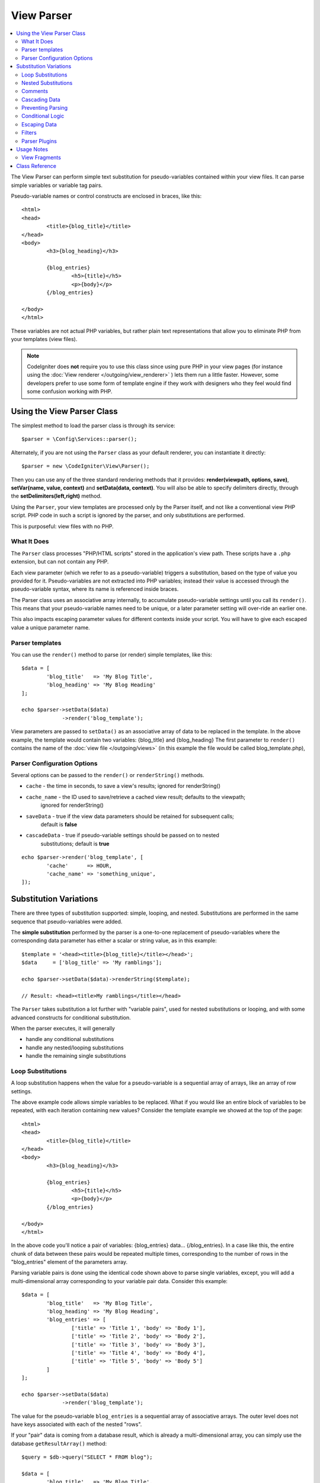 ###########
View Parser
###########

.. contents::
    :local:
    :depth: 2

The View Parser can perform simple text substitution for
pseudo-variables contained within your view files.
It can parse simple variables or variable tag pairs.

Pseudo-variable names or control constructs are enclosed in braces, like this::

	<html>
	<head>
		<title>{blog_title}</title>
	</head>
	<body>
		<h3>{blog_heading}</h3>

		{blog_entries}
			<h5>{title}</h5>
			<p>{body}</p>
		{/blog_entries}

	</body>
	</html>

These variables are not actual PHP variables, but rather plain text
representations that allow you to eliminate PHP from your templates
(view files).

.. note:: CodeIgniter does **not** require you to use this class since
	using pure PHP in your view pages (for instance using the
	:doc:`View renderer </outgoing/view_renderer>` )
	lets them run a little faster.
	However, some developers prefer to use some form of template engine if
	they work with designers who they feel would find some
	confusion working with PHP.

***************************
Using the View Parser Class
***************************

The simplest method to load the parser class is through its service::

	$parser = \Config\Services::parser();

Alternately, if you are not using the ``Parser`` class as your default renderer, you
can instantiate it directly::

	$parser = new \CodeIgniter\View\Parser();

Then you can use any of the three standard rendering methods that it provides:
**render(viewpath, options, save)**, **setVar(name, value, context)** and
**setData(data, context)**. You will also be able to specify delimiters directly,
through the **setDelimiters(left,right)** method.

Using the ``Parser``, your view templates are processed only by the Parser
itself, and not like a conventional view PHP script. PHP code in such a script
is ignored by the parser, and only substitutions are performed.

This is purposeful: view files with no PHP.

What It Does
============

The ``Parser`` class processes "PHP/HTML scripts" stored in the application's view path.
These scripts have a ``.php`` extension, but can not contain any PHP.

Each view parameter (which we refer to as a pseudo-variable) triggers a substitution,
based on the type of value you provided for it. Pseudo-variables are not
extracted into PHP variables; instead their value is accessed through the pseudo-variable
syntax, where its name is referenced inside braces.

The Parser class uses an associative array internally, to accumulate pseudo-variable
settings until you call its ``render()``. This means that your pseudo-variable names
need to be unique, or a later parameter setting will over-ride an earlier one.

This also impacts escaping parameter values for different contexts inside your
script. You will have to give each escaped value a unique parameter name.

Parser templates
================

You can use the ``render()`` method to parse (or render) simple templates,
like this::

	$data = [
		'blog_title'   => 'My Blog Title',
		'blog_heading' => 'My Blog Heading'
	];

	echo $parser->setData($data)
	             ->render('blog_template');

View parameters are passed to ``setData()`` as an associative
array of data to be replaced in the template. In the above example, the
template would contain two variables: {blog_title} and {blog_heading}
The first parameter to ``render()`` contains the name of the :doc:`view
file </outgoing/views>` (in this example the file would be called blog_template.php),

Parser Configuration Options
============================

Several options can be passed to the ``render()`` or ``renderString()`` methods.

-   ``cache`` - the time in seconds, to save a view's results; ignored for renderString()
-   ``cache_name`` - the ID used to save/retrieve a cached view result; defaults to the viewpath;
		ignored for renderString()
-   ``saveData`` - true if the view data parameters should be retained for subsequent calls;
		default is **false**
-	``cascadeData`` - true if pseudo-variable settings should be passed on to nested
		substitutions; default is **true**

::

	echo $parser->render('blog_template', [
		'cache'      => HOUR,
		'cache_name' => 'something_unique',
	]);

***********************
Substitution Variations
***********************

There are three types of substitution supported: simple, looping, and nested.
Substitutions are performed in the same sequence that pseudo-variables were added.

The **simple substitution** performed by the parser is a one-to-one
replacement of pseudo-variables where the corresponding data parameter
has either a scalar or string value, as in this example::

	$template = '<head><title>{blog_title}</title></head>';
	$data     = ['blog_title' => 'My ramblings'];

	echo $parser->setData($data)->renderString($template);

	// Result: <head><title>My ramblings</title></head>

The ``Parser`` takes substitution a lot further with "variable pairs",
used for nested substitutions or looping, and with some advanced
constructs for conditional substitution.

When the parser executes, it will generally

-	handle any conditional substitutions
-	handle any nested/looping substitutions
-	handle the remaining single substitutions

Loop Substitutions
==================

A loop substitution happens when the value for a pseudo-variable is
a sequential array of arrays, like an array of row settings.

The above example code allows simple variables to be replaced. What if
you would like an entire block of variables to be repeated, with each
iteration containing new values? Consider the template example we showed
at the top of the page::

	<html>
	<head>
		<title>{blog_title}</title>
	</head>
	<body>
		<h3>{blog_heading}</h3>

		{blog_entries}
			<h5>{title}</h5>
			<p>{body}</p>
		{/blog_entries}

	</body>
	</html>

In the above code you'll notice a pair of variables: {blog_entries}
data... {/blog_entries}. In a case like this, the entire chunk of data
between these pairs would be repeated multiple times, corresponding to
the number of rows in the "blog_entries" element of the parameters array.

Parsing variable pairs is done using the identical code shown above to
parse single variables, except, you will add a multi-dimensional array
corresponding to your variable pair data. Consider this example::

	$data = [
		'blog_title'   => 'My Blog Title',
		'blog_heading' => 'My Blog Heading',
		'blog_entries' => [
			['title' => 'Title 1', 'body' => 'Body 1'],
			['title' => 'Title 2', 'body' => 'Body 2'],
			['title' => 'Title 3', 'body' => 'Body 3'],
			['title' => 'Title 4', 'body' => 'Body 4'],
			['title' => 'Title 5', 'body' => 'Body 5']
		]
	];

	echo $parser->setData($data)
	             ->render('blog_template');

The value for the pseudo-variable ``blog_entries`` is a sequential
array of associative arrays. The outer level does not have keys associated
with each of the nested "rows".

If your "pair" data is coming from a database result, which is already a
multi-dimensional array, you can simply use the database ``getResultArray()``
method::

	$query = $db->query("SELECT * FROM blog");

	$data = [
		'blog_title'   => 'My Blog Title',
		'blog_heading' => 'My Blog Heading',
		'blog_entries' => $query->getResultArray()
	];

	echo $parser->setData($data)
	             ->render('blog_template');

If the array you are trying to loop over contains objects instead of arrays,
the parser will first look for an ``asArray`` method on the object. If it exists,
that method will be called and the resulting array is then looped over just as
described above. If no ``asArray`` method exists, the object will be cast as
an array and its public properties will be made available to the Parser.

This is especially useful with the Entity classes, which has an asArray method
that returns all public and protected properties (minus the _options property) and
makes them available to the Parser.

Nested Substitutions
====================

A nested substitution happens when the value for a pseudo-variable is
an associative array of values, like a record from a database::

	$data = [
		'blog_title'   => 'My Blog Title',
		'blog_heading' => 'My Blog Heading',
		'blog_entry'   => [
			'title' => 'Title 1', 'body' => 'Body 1'
		]
	];

	echo $parser->setData($data)
	             ->render('blog_template');

The value for the pseudo-variable ``blog_entry`` is an associative
array. The key/value pairs defined inside it will be exposed inside
the variable pair loop for that variable.

A ``blog_template`` that might work for the above::

	<h1>{blog_title} - {blog_heading}</h1>
	{blog_entry}
		<div>
			<h2>{title}</h2>
			<p>{body}{/p}
		</div>
	{/blog_entry}

If you would like the other pseudo-variables accessible inside the "blog_entry"
scope, then make sure that the "cascadeData" option is set to true.

Comments
========

You can place comments in your templates that will be ignored and removed during parsing by wrapping the
comments in a ``{#  #}`` symbols.

::

	{# This comment is removed during parsing. #}
	{blog_entry}
		<div>
			<h2>{title}</h2>
			<p>{body}{/p}
		</div>
	{/blog_entry}

Cascading Data
==============

With both a nested and a loop substitution, you have the option of cascading
data pairs into the inner substitution.

The following example is not impacted by cascading::

	$template = '{name} lives in {location}{city} on {planet}{/location}.';

	$data = [
		'name'     => 'George',
		'location' => [ 'city' => 'Red City', 'planet' => 'Mars' ]
	];

	echo $parser->setData($data)->renderString($template);
	// Result: George lives in Red City on Mars.

This example gives different results, depending on cascading::

	$template = '{location}{name} lives in {city} on {planet}{/location}.';

	$data = [
		'name'     => 'George',
		'location' => [ 'city' => 'Red City', 'planet' => 'Mars' ]
	];

	echo $parser->setData($data)->renderString($template, ['cascadeData'=>false]);
	// Result: {name} lives in Red City on Mars.

	echo $parser->setData($data)->renderString($template, ['cascadeData'=>true]);
	// Result: George lives in Red City on Mars.

Preventing Parsing
==================

You can specify portions of the page to not be parsed with the ``{noparse}{/noparse}`` tag pair. Anything in this
section will stay exactly as it is, with no variable substitution, looping, etc, happening to the markup between the brackets.

::

	{noparse}
		<h1>Untouched Code</h1>
	{/noparse}

Conditional Logic
=================

The Parser class supports some basic conditionals to handle ``if``, ``else``, and ``elseif`` syntax. All ``if``
blocks must be closed with an ``endif`` tag::

	{if $role=='admin'}
		<h1>Welcome, Admin!</h1>
	{endif}

This simple block is converted to the following during parsing::

	<?php if ($role=='admin'): ?>
		<h1>Welcome, Admin!</h1>
	<?php endif ?>

All variables used within if statements must have been previously set with the same name. Other than that, it is
treated exactly like a standard PHP conditional, and all standard PHP rules would apply here. You can use any
of the comparison operators you would normally, like ``==``, ``===``, ``!==``, ``<``, ``>``, etc.

::

	{if $role=='admin'}
		<h1>Welcome, Admin</h1>
	{elseif $role=='moderator'}
		<h1>Welcome, Moderator</h1>
	{else}
		<h1>Welcome, User</h1>
	{endif}

.. note:: In the background, conditionals are parsed using an **eval()**, so you must ensure that you take
	care with the user data that is used within conditionals, or you could open your application up to security risks.

Escaping Data
=============

By default, all variable substitution is escaped to help prevent XSS attacks on your pages. CodeIgniter's ``esc`` method
supports several different contexts, like general **html**, when it's in an HTML **attr*, in **css**, etc. If nothing
else is specified, the data will be assumed to be in an HTML context. You can specify the context used by using the **esc**
filter::

	{ user_styles | esc(css) }
	<a href="{ user_link | esc(attr) }">{ title }</a>

There will be times when you absolutely need something to used and NOT escaped. You can do this by adding exclamation
marks to the opening and closing braces::

	{! unescaped_var !}

Filters
=======

Any single variable substitution can have one or more filters applied to it to modify the way it is presented. These
are not intended to drastically change the output, but provide ways to reuse the same variable data but with different
presentations. The **esc** filter discussed above is one example. Dates are another common use case, where you might
need to format the same data differently in several sections on the same page.

Filters are commands that come after the pseudo-variable name, and are separated by the pipe symbol, ``|``::

	// -55 is displayed as 55
	{ value|abs  }

If the parameter takes any arguments, they must be separated by commas and enclosed in parentheses::

	{ created_at|date(Y-m-d) }

Multiple filters can be applied to the value by piping multiple ones together. They are processed in order, from
left to right::

	{ created_at|date_modify(+5 days)|date(Y-m-d) }

Provided Filters
----------------

The following filters are available when using the parser:

+---------------+---------------------+--------------------------------------------------------------+-------------------------------------+
+ **Filter**    + **Arguments**       + **Description**                                              + **Example**                         +
+---------------+---------------------+--------------------------------------------------------------+-------------------------------------+
+ abs           +                     + Displays the absolute value of a number.                     + { v|abs }                           +
+---------------+---------------------+--------------------------------------------------------------+-------------------------------------+
+ capitalize    +                     + Displays the string in sentence case: all lowercase          + { v|capitalize}                     +
+               +                     + with firstletter capitalized.                                +                                     +
+---------------+---------------------+--------------------------------------------------------------+-------------------------------------+
+ date          + format (Y-m-d)      + A PHP **date**-compatible formatting string.                 + { v|date(Y-m-d) }                   +
+---------------+---------------------+--------------------------------------------------------------+-------------------------------------+
+ date_modify   + value to add        + A **strtotime** compatible string to modify the date,        + { v|date_modify(+1 day) }           +
+               + / subtract          + like ``+5 day`` or ``-1 week``.                              +                                     +
+---------------+---------------------+--------------------------------------------------------------+-------------------------------------+
+ default       + default value       + Displays the default value if the variable is empty or       + { v|default(just in case) }         +
+               +                     + undefined.                                                   +                                     +
+---------------+---------------------+--------------------------------------------------------------+-------------------------------------+
+ esc           + html, attr, css, js + Specifies the context to escape the data.                    + { v|esc(attr) }                     +
+---------------+---------------------+--------------------------------------------------------------+-------------------------------------+
+ excerpt       + phrase, radius      + Returns the text within a radius of words from a given       + { v|excerpt(green giant, 20) }      +
+               +                     + phrase. Same as **excerpt** helper function.                 +                                     +
+---------------+---------------------+--------------------------------------------------------------+-------------------------------------+
+ highlight     + phrase              + Highlights a given phrase within the text using              + { v|highlight(view parser) }        +
+               +                     + '<mark></mark>' tags.                                        +                                     +
+---------------+---------------------+--------------------------------------------------------------+-------------------------------------+
+ highlight_code+                     + Highlights code samples with HTML/CSS.                       + { v|highlight_code }                +
+---------------+---------------------+--------------------------------------------------------------+-------------------------------------+
+ limit_chars   + limit               + Limits the number of chracters to $limit.                    + { v|limit_chars(100) }              +
+---------------+---------------------+--------------------------------------------------------------+-------------------------------------+
+ limit_words   + limit               + Limits the number of words to $limit.                        + { v|limit_words(20) }               +
+---------------+---------------------+--------------------------------------------------------------+-------------------------------------+
+ local_currency+ currency, locale    + Displays a localized version of a currency. "currency"       + { v|local_currency(EUR,en_US) }     +
+               +                     + valueis any 3-letter ISO 4217 currency code.                 +                                     +
+---------------+---------------------+--------------------------------------------------------------+-------------------------------------+
+ local_number  + type, precision,    + Displays a localized version of a number. "type" can be      + { v|local_number(decimal,2,en_US) } +
+               + locale              + one of: decimal, currency, percent, scientific, spellout,    +                                     +
+               +                     + ordinal, duration.                                           +                                     +
+---------------+---------------------+--------------------------------------------------------------+-------------------------------------+
+ lower         +                     + Converts a string to lowercase.                              + { v|lower }                         +
+---------------+---------------------+--------------------------------------------------------------+-------------------------------------+
+ nl2br         +                     + Replaces all newline characters (\n) to an HTML <br/> tag.   + { v|nl2br }                         +
+---------------+---------------------+--------------------------------------------------------------+-------------------------------------+
+ number_format + places              + Wraps PHP **number_format** function for use within the      + { v|number_format(3) }              +
+               +                     + parser.                                                      +                                     +
+---------------+---------------------+--------------------------------------------------------------+-------------------------------------+
+ prose         +                     + Takes a body of text and uses the **auto_typography()**      + { v|prose }                         +
+               +                     + method to turn it into prettier, easier-to-read, prose.      +                                     +
+---------------+---------------------+--------------------------------------------------------------+-------------------------------------+
+ round         + places, type        + Rounds a number to the specified places. Types of **ceil**   + { v|round(3) } { v|round(ceil) }    +
+               +                     + and **floor** can be passed to use those functions instead.  +                                     +
+---------------+---------------------+--------------------------------------------------------------+-------------------------------------+
+ strip_tags    + allowed chars       + Wraps PHP **strip_tags**. Can accept a string of allowed     + { v|strip_tags(<br>) }              +
+               +                     + tags.                                                        +                                     +
+---------------+---------------------+--------------------------------------------------------------+-------------------------------------+
+ title         +                     + Displays a "title case" version of the string, with all      + { v|title }                         +
+               +                     + lowercase, and each word capitalized.                        +                                     +
+---------------+---------------------+--------------------------------------------------------------+-------------------------------------+
+ upper         +                     + Displays the string in all uppercase.                        + { v|upper }                         +
+---------------+---------------------+--------------------------------------------------------------+-------------------------------------+
+               +                     +                                                              +                                     +
+---------------+---------------------+--------------------------------------------------------------+-------------------------------------+

See `PHP's NumberFormatter <http://php.net/manual/en/numberformatter.create.php>`_ for details relevant to the
"local_number" filter.

Custom Filters
--------------

You can easily create your own filters by editing **app/Config/View.php** and adding new entries to the
``$filters`` array. Each key is the name of the filter is called by in the view, and its value is any valid PHP
callable::

	public $filters = [
		'abs'        => '\CodeIgniter\View\Filters::abs',
		'capitalize' => '\CodeIgniter\View\Filters::capitalize',
	];

PHP Native functions as Filters
-------------------------------

You can easily use native php function as filters by editing **app/Config/View.php** and adding new entries to the
``$filters`` array.Each key is the name of the native PHP function is called by in the view, and its value is any valid native PHP
function prefixed with::

	public $filters = [
		'str_repeat' => '\str_repeat',
	];

Parser Plugins
==============

Plugins allow you to extend the parser, adding custom features for each project. They can be any PHP callable, making
them very simple to implement. Within templates, plugins are specified by ``{+ +}`` tags::

	{+ foo +} inner content {+ /foo +}

This example shows a plugin named **foo**. It can manipulate any of the content between its opening and closing tags.
In this example, it could work with the text " inner content ". Plugins are processed before any pseudo-variable
replacements happen.

While plugins will often consist of tag pairs, like shown above, they can also be a single tag, with no closing tag::

	{+ foo +}

Opening tags can also contain parameters that can customize how the plugin works. The parameters are represented as
key/value pairs::

	{+ foo bar=2 baz="x y" }

Parameters can also be single values::

	{+ include somefile.php +}

Provided Plugins
----------------

The following plugins are available when using the parser:

==================== ========================== ================================================================================== ================================================================
Plugin               Arguments                  Description                                                           			   Example
==================== ========================== ================================================================================== ================================================================
current_url                                     Alias for the current_url helper function.                                         {+ current_url +}
previous_url                                    Alias for the previous_url helper function.                           		   {+ previous_url +}
site_url                                        Alias for the site_url helper function.                                            {+ site_url "login" +}
mailto               email, title, attributes   Alias for the mailto helper function.                                 		   {+ mailto email=foo@example.com title="Stranger Things" +}
safe_mailto          email, title, attributes   Alias for the safe_mailto helper function.                            		   {+ safe_mailto email=foo@example.com title="Stranger Things" +}
lang                 language string            Alias for the lang helper function.                                    		   {+ lang number.terabyteAbbr +}
validation_errors    fieldname(optional)        Returns either error string for the field (if specified) or all validation errors. {+ validation_errors +} , {+ validation_errors field="email" +}
route                route name                 Alias for the route_to helper function.                                            {+ route "login" +}
==================== ========================== ================================================================================== ================================================================

Registering a Plugin
--------------------

At its simplest, all you need to do to register a new plugin and make it ready for use is to add it to the
**app/Config/View.php**, under the **$plugins** array. The key is the name of the plugin that is
used within the template file. The value is any valid PHP callable, including static class methods, and closures::

	public $plugins = [
		'foo'	=> '\Some\Class::methodName',
		'bar'	=> function($str, array $params=[]) {
			return $str;
		},
	];

If the callable is on its own, it is treated as a single tag, not a open/close one. It will be replaced by
the return value from the plugin::

	public $plugins = [
		'foo'	=> '\Some\Class::methodName'
	];

	// Tag is replaced by the return value of Some\Class::methodName static function.
	{+ foo +}

If the callable is wrapped in an array, it is treated as an open/close tag pair that can operate on any of
the content between its tags::

	public $plugins = [
		'foo' => ['\Some\Class::methodName']
	];

	{+ foo +} inner content {+ /foo +}

***********
Usage Notes
***********

If you include substitution parameters that are not referenced in your
template, they are ignored::

	$template = 'Hello, {firstname} {lastname}';
	$data = [
		'title' => 'Mr',
		'firstname' => 'John',
		'lastname' => 'Doe'
	];
	echo $parser->setData($data)
	             ->renderString($template);

	// Result: Hello, John Doe

If you do not include a substitution parameter that is referenced in your
template, the original pseudo-variable is shown in the result::

	$template = 'Hello, {firstname} {initials} {lastname}';
	$data = [
		'title'     => 'Mr',
		'firstname' => 'John',
		'lastname'  => 'Doe'
	];
	echo $parser->setData($data)
	             ->renderString($template);

	// Result: Hello, John {initials} Doe

If you provide a string substitution parameter when an array is expected,
i.e. for a variable pair, the substitution is done for the opening variable
pair tag, but the closing variable pair tag is not rendered properly::

	$template = 'Hello, {firstname} {lastname} ({degrees}{degree} {/degrees})';
	$data = [
		'degrees'   => 'Mr',
		'firstname' => 'John',
		'lastname'  => 'Doe',
		'titles'    => [
			['degree' => 'BSc'],
			['degree' => 'PhD']
		]
	];
	echo $parser->setData($data)
	             ->renderString($template);

	// Result: Hello, John Doe (Mr{degree} {/degrees})

View Fragments
==============

You do not have to use variable pairs to get the effect of iteration in
your views. It is possible to use a view fragment for what would be inside
a variable pair, and to control the iteration in your controller instead
of in the view.

An example with the iteration controlled in the view::

	$template = '<ul>{menuitems}
		<li><a href="{link}">{title}</a></li>
	{/menuitems}</ul>';

	$data = [
		'menuitems' => [
			['title' => 'First Link', 'link' => '/first'],
			['title' => 'Second Link', 'link' => '/second'],
		]
	];
	echo $parser->setData($data)
	             ->renderString($template);

Result::

	<ul>
		<li><a href="/first">First Link</a></li>
		<li><a href="/second">Second Link</a></li>
	</ul>

An example with the iteration controlled in the controller,
using a view fragment::

	$temp = '';
	$template1 = '<li><a href="{link}">{title}</a></li>';
	$data1 = [
		['title' => 'First Link', 'link' => '/first'],
		['title' => 'Second Link', 'link' => '/second'],
	];

	foreach ($data1 as $menuitem)
	{
		$temp .= $parser->setData($menuItem)->renderString();
	}

	$template = '<ul>{menuitems}</ul>';
	$data = [
		'menuitems' => $temp
	];
	echo $parser->setData($data)
	             ->renderString($template);

Result::

	<ul>
		<li><a href="/first">First Link</a></li>
		<li><a href="/second">Second Link</a></li>
	</ul>

***************
Class Reference
***************

.. php:class:: CodeIgniter\\View\\Parser

	.. php:method:: render($view[, $options[, $saveData=false]]])

		:param  string  $view: File name of the view source
		:param  array   $options: Array of options, as key/value pairs
		:param  boolean $saveData: If true, will save data for use with any other calls, if false, will clean the data after rendering the view.
		:returns: The rendered text for the chosen view
		:rtype: string

    		Builds the output based upon a file name and any data that has already been set::

			echo $parser->render('myview');

        Options supported:

	        -   ``cache`` - the time in seconds, to save a view's results
	        -   ``cache_name`` - the ID used to save/retrieve a cached view result; defaults to the viewpath
	        -   ``cascadeData`` - true if the data pairs in effect when a nested or loop substitution occurs should be propagated
	        -   ``saveData`` - true if the view data parameter should be retained for subsequent calls
	        -   ``leftDelimiter`` - the left delimiter to use in pseudo-variable syntax
	        -   ``rightDelimiter`` - the right delimiter to use in pseudo-variable syntax

		Any conditional substitutions are performed first, then remaining
		substitutions are performed for each data pair.

	.. php:method:: renderString($template[, $options[, $saveData=false]]])

		:param  string  $template: View source provided as a string
    		:param  array   $options: Array of options, as key/value pairs
    		:param  boolean $saveData: If true, will save data for use with any other calls, if false, will clean the data after rendering the view.
    		:returns: The rendered text for the chosen view
    		:rtype: string

    		Builds the output based upon a provided template source and any data that has already been set::

			echo $parser->render('myview');

        Options supported, and behavior, as above.

	.. php:method:: setData([$data[, $context=null]])

		:param  array   $data: Array of view data strings, as key/value pairs
    		:param  string  $context: The context to use for data escaping.
    		:returns: The Renderer, for method chaining
    		:rtype: CodeIgniter\\View\\RendererInterface.

    		Sets several pieces of view data at once::

			$renderer->setData(['name'=>'George', 'position'=>'Boss']);

        Supported escape contexts: html, css, js, url, or attr or raw.
		If 'raw', no escaping will happen.

	.. php:method:: setVar($name[, $value=null[, $context=null]])

		:param  string  $name: Name of the view data variable
    		:param  mixed   $value: The value of this view data
    		:param  string  $context: The context to use for data escaping.
    		:returns: The Renderer, for method chaining
    		:rtype: CodeIgniter\\View\\RendererInterface.

    		Sets a single piece of view data::

			$renderer->setVar('name','Joe','html');

        Supported escape contexts: html, css, js, url, attr or raw.
		If 'raw', no escaping will happen.

	.. php:method:: setDelimiters($leftDelimiter = '{', $rightDelimiter = '}')

		:param  string  $leftDelimiter: Left delimiter for substitution fields
    		:param  string  $rightDelimiter: right delimiter for substitution fields
    		:returns: The Renderer, for method chaining
    		:rtype: CodeIgniter\\View\\RendererInterface.

    		Over-ride the substitution field delimiters::

			$renderer->setDelimiters('[',']');
